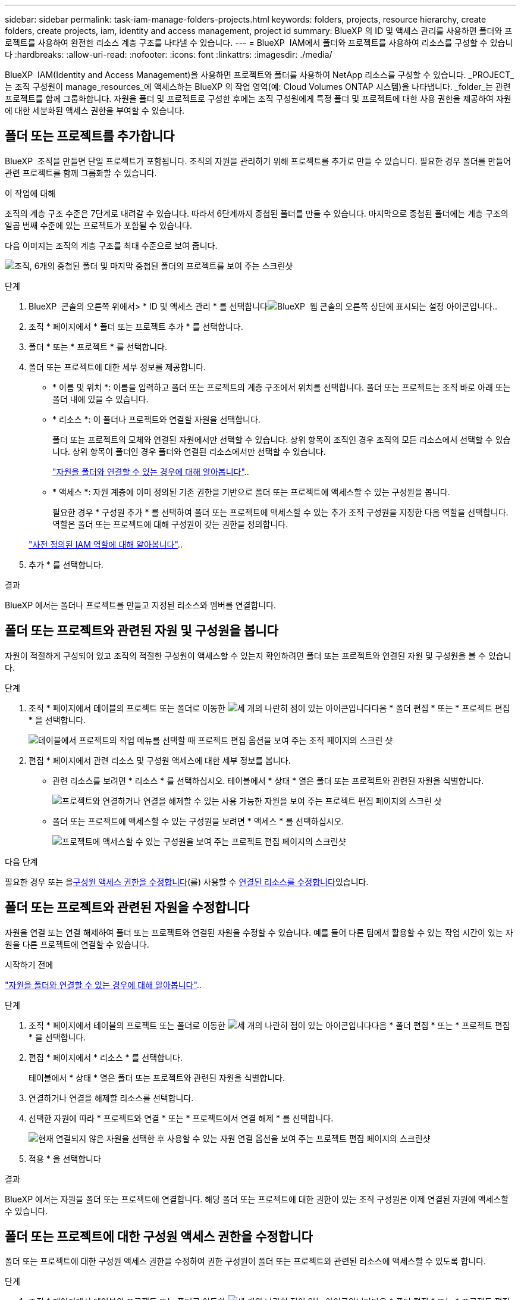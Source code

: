 ---
sidebar: sidebar 
permalink: task-iam-manage-folders-projects.html 
keywords: folders, projects, resource hierarchy, create folders, create projects, iam, identity and access management, project id 
summary: BlueXP 의 ID 및 액세스 관리를 사용하면 폴더와 프로젝트를 사용하여 완전한 리소스 계층 구조를 나타낼 수 있습니다. 
---
= BlueXP  IAM에서 폴더와 프로젝트를 사용하여 리소스를 구성할 수 있습니다
:hardbreaks:
:allow-uri-read: 
:nofooter: 
:icons: font
:linkattrs: 
:imagesdir: ./media/


[role="lead"]
BlueXP  IAM(Identity and Access Management)을 사용하면 프로젝트와 폴더를 사용하여 NetApp 리소스를 구성할 수 있습니다. _PROJECT_는 조직 구성원이 manage_resources_에 액세스하는 BlueXP 의 작업 영역(예: Cloud Volumes ONTAP 시스템)을 나타냅니다. _folder_는 관련 프로젝트를 함께 그룹화합니다. 자원을 폴더 및 프로젝트로 구성한 후에는 조직 구성원에게 특정 폴더 및 프로젝트에 대한 사용 권한을 제공하여 자원에 대한 세분화된 액세스 권한을 부여할 수 있습니다.



== 폴더 또는 프로젝트를 추가합니다

BlueXP  조직을 만들면 단일 프로젝트가 포함됩니다. 조직의 자원을 관리하기 위해 프로젝트를 추가로 만들 수 있습니다. 필요한 경우 폴더를 만들어 관련 프로젝트를 함께 그룹화할 수 있습니다.

.이 작업에 대해
조직의 계층 구조 수준은 7단계로 내려갈 수 있습니다. 따라서 6단계까지 중첩된 폴더를 만들 수 있습니다. 마지막으로 중첩된 폴더에는 계층 구조의 일곱 번째 수준에 있는 프로젝트가 포함될 수 있습니다.

다음 이미지는 조직의 계층 구조를 최대 수준으로 보여 줍니다.

image:screenshot-iam-max-depth.png["조직, 6개의 중첩된 폴더 및 마지막 중첩된 폴더의 프로젝트를 보여 주는 스크린샷"]

.단계
. BlueXP  콘솔의 오른쪽 위에서> * ID 및 액세스 관리 * 를 선택합니다image:icon-settings-option.png["BlueXP  웹 콘솔의 오른쪽 상단에 표시되는 설정 아이콘입니다."].
. 조직 * 페이지에서 * 폴더 또는 프로젝트 추가 * 를 선택합니다.
. 폴더 * 또는 * 프로젝트 * 를 선택합니다.
. 폴더 또는 프로젝트에 대한 세부 정보를 제공합니다.
+
** * 이름 및 위치 *: 이름을 입력하고 폴더 또는 프로젝트의 계층 구조에서 위치를 선택합니다. 폴더 또는 프로젝트는 조직 바로 아래 또는 폴더 내에 있을 수 있습니다.
** * 리소스 *: 이 폴더나 프로젝트와 연결할 자원을 선택합니다.
+
폴더 또는 프로젝트의 모체와 연결된 자원에서만 선택할 수 있습니다. 상위 항목이 조직인 경우 조직의 모든 리소스에서 선택할 수 있습니다. 상위 항목이 폴더인 경우 폴더와 연결된 리소스에서만 선택할 수 있습니다.

+
link:concept-identity-and-access-management.html#associate-resource-folder["자원을 폴더와 연결할 수 있는 경우에 대해 알아봅니다"]..

** * 액세스 *: 자원 계층에 이미 정의된 기존 권한을 기반으로 폴더 또는 프로젝트에 액세스할 수 있는 구성원을 봅니다.
+
필요한 경우 * 구성원 추가 * 를 선택하여 폴더 또는 프로젝트에 액세스할 수 있는 추가 조직 구성원을 지정한 다음 역할을 선택합니다. 역할은 폴더 또는 프로젝트에 대해 구성원이 갖는 권한을 정의합니다.

+
link:reference-iam-predefined-roles.html["사전 정의된 IAM 역할에 대해 알아봅니다"]..



. 추가 * 를 선택합니다.


.결과
BlueXP 에서는 폴더나 프로젝트를 만들고 지정된 리소스와 멤버를 연결합니다.



== 폴더 또는 프로젝트와 관련된 자원 및 구성원을 봅니다

자원이 적절하게 구성되어 있고 조직의 적절한 구성원이 액세스할 수 있는지 확인하려면 폴더 또는 프로젝트와 연결된 자원 및 구성원을 볼 수 있습니다.

.단계
. 조직 * 페이지에서 테이블의 프로젝트 또는 폴더로 이동한 image:icon-action.png["세 개의 나란히 점이 있는 아이콘입니다"]다음 * 폴더 편집 * 또는 * 프로젝트 편집 * 을 선택합니다.
+
image:screenshot-iam-edit-project.png["테이블에서 프로젝트의 작업 메뉴를 선택할 때 프로젝트 편집 옵션을 보여 주는 조직 페이지의 스크린 샷"]

. 편집 * 페이지에서 관련 리소스 및 구성원 액세스에 대한 세부 정보를 봅니다.
+
** 관련 리소스를 보려면 * 리소스 * 를 선택하십시오. 테이블에서 * 상태 * 열은 폴더 또는 프로젝트와 관련된 자원을 식별합니다.
+
image:screenshot-iam-allocated-resources.png["프로젝트와 연결하거나 연결을 해제할 수 있는 사용 가능한 자원을 보여 주는 프로젝트 편집 페이지의 스크린 샷"]

** 폴더 또는 프로젝트에 액세스할 수 있는 구성원을 보려면 * 액세스 * 를 선택하십시오.
+
image:screenshot-iam-member-access.png["프로젝트에 액세스할 수 있는 구성원을 보여 주는 프로젝트 편집 페이지의 스크린샷"]





.다음 단계
필요한 경우 또는 을<<modify-members,구성원 액세스 권한을 수정합니다>>(를) 사용할 수 <<modify-resources,연결된 리소스를 수정합니다>>있습니다.



== 폴더 또는 프로젝트와 관련된 자원을 수정합니다

자원을 연결 또는 연결 해제하여 폴더 또는 프로젝트와 연결된 자원을 수정할 수 있습니다. 예를 들어 다른 팀에서 활용할 수 있는 작업 시간이 있는 자원을 다른 프로젝트에 연결할 수 있습니다.

.시작하기 전에
link:concept-identity-and-access-management.html#associate-resource-folder["자원을 폴더와 연결할 수 있는 경우에 대해 알아봅니다"]..

.단계
. 조직 * 페이지에서 테이블의 프로젝트 또는 폴더로 이동한 image:icon-action.png["세 개의 나란히 점이 있는 아이콘입니다"]다음 * 폴더 편집 * 또는 * 프로젝트 편집 * 을 선택합니다.
. 편집 * 페이지에서 * 리소스 * 를 선택합니다.
+
테이블에서 * 상태 * 열은 폴더 또는 프로젝트와 관련된 자원을 식별합니다.

. 연결하거나 연결을 해제할 리소스를 선택합니다.
. 선택한 자원에 따라 * 프로젝트와 연결 * 또는 * 프로젝트에서 연결 해제 * 를 선택합니다.
+
image:screenshot-iam-associate-resources.png["현재 연결되지 않은 자원을 선택한 후 사용할 수 있는 자원 연결 옵션을 보여 주는 프로젝트 편집 페이지의 스크린샷"]

. 적용 * 을 선택합니다


.결과
BlueXP 에서는 자원을 폴더 또는 프로젝트에 연결합니다. 해당 폴더 또는 프로젝트에 대한 권한이 있는 조직 구성원은 이제 연결된 자원에 액세스할 수 있습니다.



== 폴더 또는 프로젝트에 대한 구성원 액세스 권한을 수정합니다

폴더 또는 프로젝트에 대한 구성원 액세스 권한을 수정하여 권한 구성원이 폴더 또는 프로젝트와 관련된 리소스에 액세스할 수 있도록 합니다.

.단계
. 조직 * 페이지에서 테이블의 프로젝트 또는 폴더로 이동한 image:icon-action.png["세 개의 나란히 점이 있는 아이콘입니다"]다음 * 폴더 편집 * 또는 * 프로젝트 편집 * 을 선택합니다.
. 편집 * 페이지에서 * 액세스 * 를 선택합니다.
+
BlueXP  폴더 또는 프로젝트에 액세스할 수 있는 구성원 목록을 표시합니다.

. 구성원 액세스 수정:
+
** * 구성원 추가 *: 폴더 또는 프로젝트에 추가할 구성원을 선택하고 역할을 할당합니다.
** * 구성원 역할 변경 *: 조직 관리자 이외의 역할을 가진 모든 구성원에 대해 기존 역할을 선택한 다음 새 역할을 선택합니다.
+
역할이 계층 구조의 상위 수준(폴더 또는 조직 수준)에서 제공된 경우 하위 수준 또는 상위 수준에서 역할을 변경할 것인지 고려해야 합니다. 예를 들어 폴더 수준에서 _Folder 또는 프로젝트 admin_role을 할당한 경우 프로젝트 수준에서 역할을 하위 수준 권한으로 변경해도 구성원의 사용 권한은 변경되지 않습니다. 역할은 조직 계층 구조 아래로 상속되기 때문에 구성원은 프로젝트 수준에서 관리자 권한을 계속 갖게 됩니다.

+
link:concept-identity-and-access-management.html#role-inheritance["역할 상속에 대해 자세히 알아봅니다"]..

** * 회원 액세스 제거 *: 현재 보고 있는 폴더나 프로젝트에 역할이 정의된 회원의 경우 해당 회원의 액세스 권한을 제거할 수 있습니다.
+
상위 계층 수준(폴더 또는 조직 수준)에서 구성원 액세스 권한이 제공된 경우 이 폴더 또는 프로젝트를 볼 때 구성원 액세스 권한을 제거할 수 없습니다. 계층 구조의 해당 부분으로 전환해야 합니다. 또는 다음을 수행할 수 link:task-iam-manage-members-permissions.html#manage-permissions["구성원 페이지에서 사용 권한을 관리합니다"]있습니다.



. Apply * 를 선택합니다.


.결과
BlueXP 는 폴더 또는 프로젝트에 대한 액세스 권한이 있는 구성원을 업데이트합니다.



== 프로젝트의 ID를 가져옵니다

BlueXP  API를 사용하는 경우 프로젝트의 ID를 얻어야 할 수 있습니다. 예를 들어, Cloud Volumes ONTAP 작업 환경을 만들 때

.단계
. 조직 * 페이지에서 테이블의 프로젝트로 이동하고 을 선택합니다 image:icon-action.png["세 개의 나란히 점이 있는 아이콘입니다"]
+
프로젝트 ID가 표시됩니다.

. ID를 복사하려면 복사 버튼을 선택합니다.
+
image:screenshot-iam-project-id.png["프로젝트의 작업 메뉴를 선택하는 데 도움이 되는 프로젝트 ID를 보여 주는 폴더 및 프로젝트 테이블의 스크린샷"]





== 폴더 또는 프로젝트의 이름을 바꿉니다

필요한 경우 폴더 및 프로젝트의 이름을 변경할 수 있습니다.

.단계
. 조직 * 페이지에서 테이블의 프로젝트 또는 폴더로 이동한 image:icon-action.png["세 개의 나란히 점이 있는 아이콘입니다"]다음 * 폴더 편집 * 또는 * 프로젝트 편집 * 을 선택합니다.
. 편집 * 페이지에서 새 이름을 입력하고 * 적용 * 을 선택합니다.


.결과
BlueXP 는 폴더 또는 프로젝트의 이름을 업데이트합니다.



== 폴더 또는 프로젝트를 삭제합니다

더 이상 필요하지 않은 폴더와 프로젝트를 삭제할 수 있습니다.

.시작하기 전에
* 폴더 또는 프로젝트에 연결된 자원이 없어야 합니다. <<modify-resources,리소스를 연결 해제하는 방법에 대해 알아봅니다>>..
* 폴더에는 하위 폴더나 프로젝트가 없어야 합니다. 먼저 해당 폴더와 프로젝트를 삭제해야 합니다.


.단계
. 조직 * 페이지에서 테이블의 프로젝트 또는 폴더로 이동하여 를 선택한 다음 * 삭제 * 를 image:icon-action.png["세 개의 나란히 점이 있는 아이콘입니다"]선택합니다.
. 폴더 또는 프로젝트를 삭제할 것인지 확인합니다.


.결과
BlueXP  폴더 또는 프로젝트를 삭제합니다. 해당 폴더 또는 프로젝트는 더 이상 조직 구성원이 사용할 수 없습니다.



== 관련 정보

* link:concept-identity-and-access-management.html["BlueXP  ID 및 액세스 관리에 대해 자세히 알아보십시오"]
* link:task-iam-get-started.html["BlueXP  IAM을 시작하십시오"]
* https://docs.netapp.com/us-en/bluexp-automation/tenancyv4/overview.html["BlueXP  IAM용 API에 대해 알아보십시오"^]

